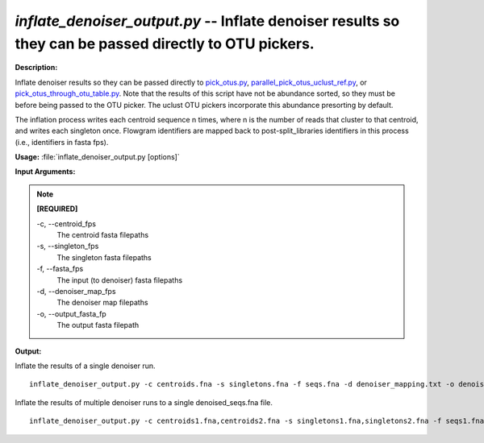.. _inflate_denoiser_output:

.. index:: inflate_denoiser_output.py

*inflate_denoiser_output.py* -- Inflate denoiser results so they can be passed directly to OTU pickers.
^^^^^^^^^^^^^^^^^^^^^^^^^^^^^^^^^^^^^^^^^^^^^^^^^^^^^^^^^^^^^^^^^^^^^^^^^^^^^^^^^^^^^^^^^^^^^^^^^^^^^^^^^^^^^^^^^^^^^^^^^^^^^^^^^^^^^^^^^^^^^^^^^^^^^^^^^^^^^^^^^^^^^^^^^^^^^^^^^^^^^^^^^^^^^^^^^^^^^^^^^^^^^^^^^^^^^^^^^^^^^^^^^^^^^^^^^^^^^^^^^^^^^^^^^^^^^^^^^^^^^^^^^^^^^^^^^^^^^^^^^^^^^

**Description:**

Inflate denoiser results so they can be passed directly to `pick_otus.py <./pick_otus.html>`_, `parallel_pick_otus_uclust_ref.py <./parallel_pick_otus_uclust_ref.html>`_, or `pick_otus_through_otu_table.py <./pick_otus_through_otu_table.html>`_. Note that the results of this script have not be abundance sorted, so they must be before being passed to the OTU picker. The uclust OTU pickers incorporate this abundance presorting by default.

The inflation process writes each centroid sequence n times, where n is the number of reads that cluster to that centroid, and writes each singleton once. Flowgram identifiers are mapped back to post-split_libraries identifiers in this process (i.e., identifiers in fasta fps).



**Usage:** :file:`inflate_denoiser_output.py [options]`

**Input Arguments:**

.. note::

	
	**[REQUIRED]**
		
	-c, `-`-centroid_fps
		The centroid fasta filepaths
	-s, `-`-singleton_fps
		The singleton fasta filepaths
	-f, `-`-fasta_fps
		The input (to denoiser) fasta filepaths
	-d, `-`-denoiser_map_fps
		The denoiser map filepaths
	-o, `-`-output_fasta_fp
		The output fasta filepath


**Output:**




Inflate the results of a single denoiser run.

::

	inflate_denoiser_output.py -c centroids.fna -s singletons.fna -f seqs.fna -d denoiser_mapping.txt -o denoised_seqs.fna

Inflate the results of multiple denoiser runs to a single denoised_seqs.fna file.

::

	inflate_denoiser_output.py -c centroids1.fna,centroids2.fna -s singletons1.fna,singletons2.fna -f seqs1.fna,seqs2.fna -d denoiser_mapping1.txt,denoiser_mapping2.txt -o denoised_seqs.fna


